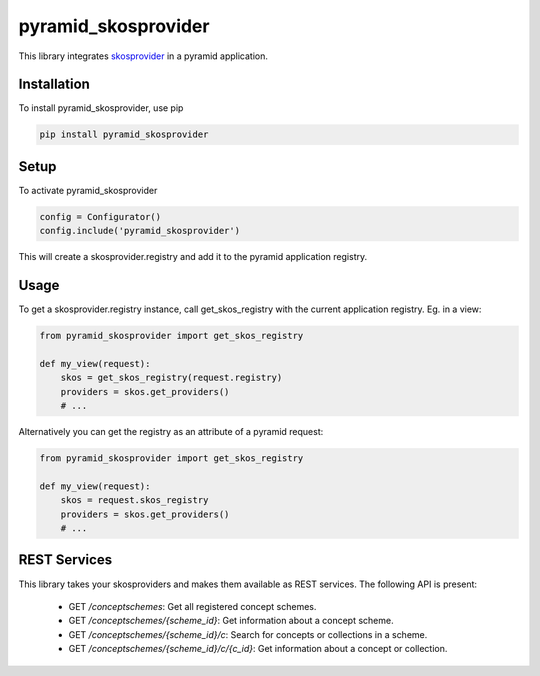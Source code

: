 pyramid_skosprovider
====================

This library integrates skosprovider_ in a pyramid application.

.. image:: https://travis-ci.org/koenedaele/pyramid_skosprovider.png
        :target: https://travis-ci.org/koenedaele/pyramid_skosprovider

Installation
------------

To install pyramid_skosprovider, use pip

.. code-block:: bash
    
    pip install pyramid_skosprovider


Setup
-----

To activate pyramid_skosprovider

.. code-block:: python

    config = Configurator()
    config.include('pyramid_skosprovider')

This will create a skosprovider.registry and add it to the pyramid application 
registry.


Usage
-----

To get a skosprovider.registry instance, call get_skos_registry with the 
current application registry. 
Eg. in a view:

.. code-block:: python

    from pyramid_skosprovider import get_skos_registry

    def my_view(request):
        skos = get_skos_registry(request.registry)
        providers = skos.get_providers()
        # ...

Alternatively you can get the registry as an attribute of a pyramid request:

.. code-block:: python

    from pyramid_skosprovider import get_skos_registry

    def my_view(request):
        skos = request.skos_registry
        providers = skos.get_providers()
        # ...

REST Services
-------------

This library takes your skosproviders and makes them available as REST services. 
The following API is present:

 * GET `/conceptschemes`: Get all registered concept schemes.
 * GET `/conceptschemes/{scheme_id}`: Get information about a concept scheme.
 * GET `/conceptschemes/{scheme_id}/c`: Search for concepts or collections in 
   a scheme.
 * GET `/conceptschemes/{scheme_id}/c/{c_id}`: Get information about a concept 
   or collection.

.. _skosprovider: https://github.com/koenedaele/skosprovider
